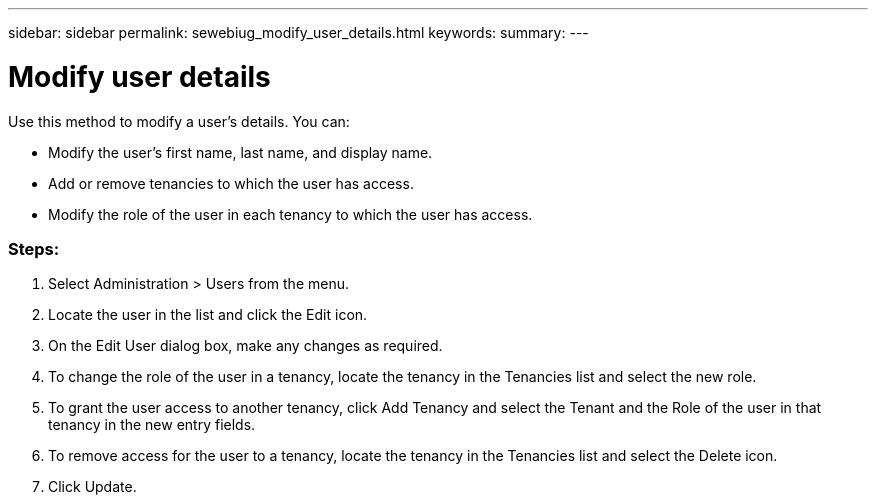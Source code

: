 ---
sidebar: sidebar
permalink: sewebiug_modify_user_details.html
keywords:
summary:
---

= Modify user details
:hardbreaks:
:nofooter:
:icons: font
:linkattrs:
:imagesdir: ./media/

//
// This file was created with NDAC Version 2.0 (August 17, 2020)
//
// 2020-10-20 10:59:40.139556
//

[.lead]
Use this method to modify a user’s details. You can:

* Modify the user’s first name, last name,  and display name.
* Add or remove tenancies to which the user has access.
* Modify the role of the user in each tenancy to which the user has access.

=== Steps:

. Select Administration > Users from the menu.
. Locate the user in the list and click the Edit icon.
. On the Edit User dialog box, make any changes as required.
. To change the role of the user in a tenancy, locate the tenancy in the Tenancies list and select the new role.
. To grant the user access to another tenancy, click Add Tenancy and select the Tenant and the Role of the user in that tenancy in the new entry fields.
. To remove access for the user to a tenancy, locate the tenancy in the Tenancies list and select the Delete icon.
. Click Update.


